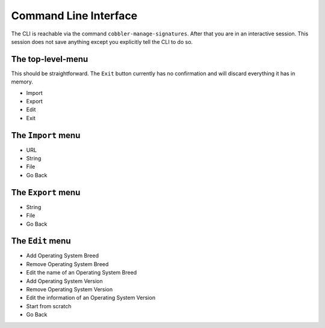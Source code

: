 **********************
Command Line Interface
**********************

The CLI is reachable via the command ``cobbler-manage-signatures``. After that you are in an interactive session. This
session does not save anything except you explicitly tell the CLI to do so.

The top-level-menu
##################

This should be straightforward. The ``Exit`` button currently has no confirmation and will discard everything it has in
memory.

- Import
- Export
- Edit
- Exit

The ``Import`` menu
###################

- URL
- String
- File
- Go Back

The ``Export`` menu
###################

- String
- File
- Go Back

The ``Edit`` menu
#################

- Add Operating System Breed
- Remove Operating System Breed
- Edit the name of an Operating System Breed
- Add Operating System Version
- Remove Operating System Version
- Edit the information of an Operating System Version
- Start from scratch
- Go Back
